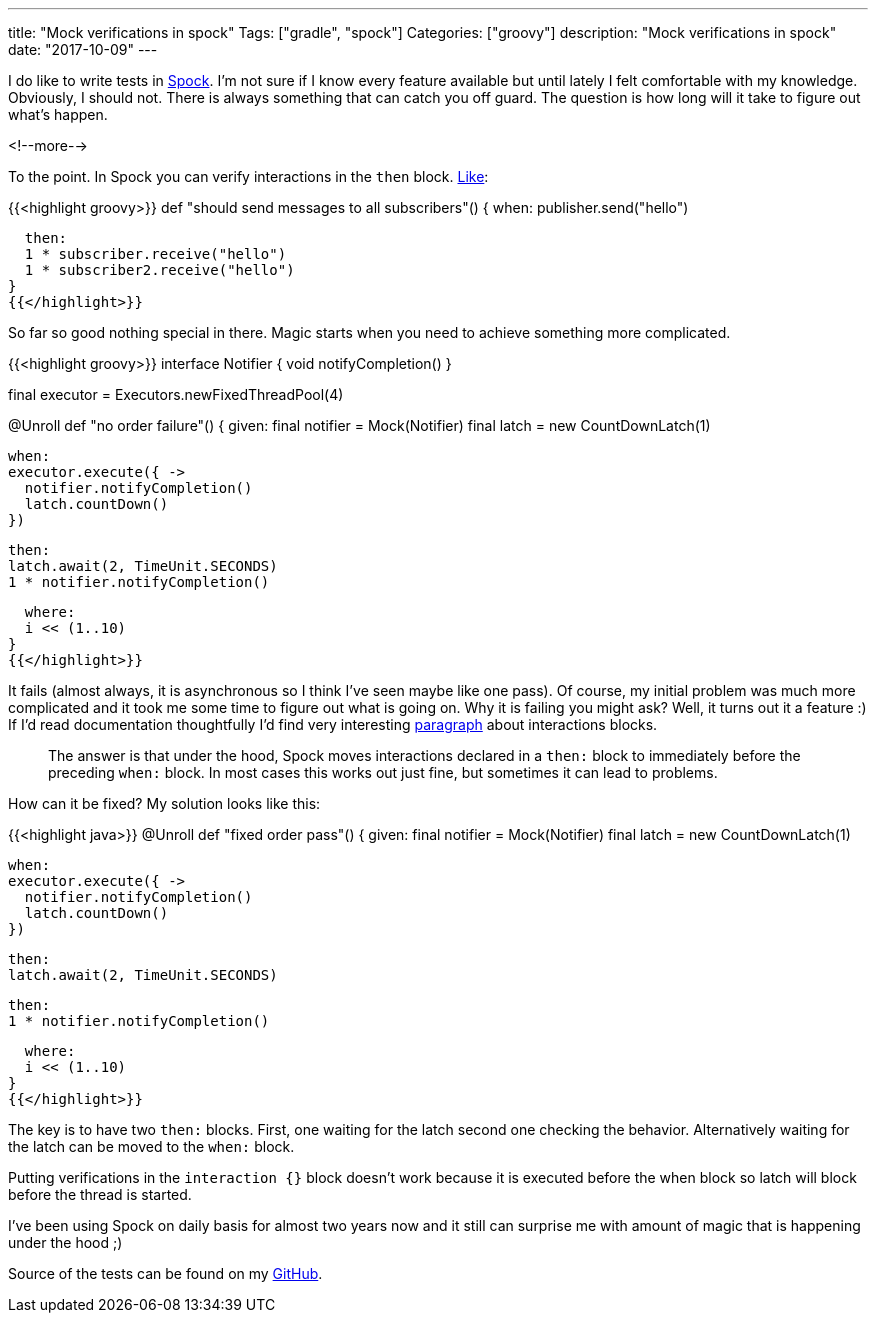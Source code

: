 ---
title: "Mock verifications in spock"
Tags: ["gradle", "spock"]
Categories: ["groovy"]
description: "Mock verifications in spock"
date: "2017-10-09"
---


I do like to write tests in http://spockframework.org/[Spock]. I'm not sure if I know every feature
available but until lately I felt comfortable with my knowledge. Obviously, I should not. There is
always something that can catch you off guard. The question is how long will it take to figure out
what's happen.

<!--more-->

To the point. In Spock you can verify interactions in the ```then``` block.
http://spockframework.org/spock/docs/1.1/interaction_based_testing.html#_mocking[Like]:

{{<highlight groovy>}}
def "should send messages to all subscribers"() {
  when:
  publisher.send("hello")

  then:
  1 * subscriber.receive("hello")
  1 * subscriber2.receive("hello")
}
{{</highlight>}}

So far so good nothing special in there. Magic starts when you need to achieve something more
complicated.

{{<highlight groovy>}}
interface Notifier {
  void notifyCompletion()
}

final executor = Executors.newFixedThreadPool(4)

@Unroll
def "no order failure"() {
  given:
  final notifier = Mock(Notifier)
  final latch = new CountDownLatch(1)

  when:
  executor.execute({ ->
    notifier.notifyCompletion()
    latch.countDown()
  })

  then:
  latch.await(2, TimeUnit.SECONDS)
  1 * notifier.notifyCompletion()

  where:
  i << (1..10)
}
{{</highlight>}}

It fails (almost always, it is asynchronous so I think I've seen maybe like one pass). Of course, my
initial problem was much more complicated and it took me some time to figure out what is going on.
Why it is failing you might ask? Well, it turns out it a feature :) If I'd read documentation
thoughtfully I'd find very interesting
http://spockframework.org/spock/docs/1.1/interaction_based_testing.html#_explicit_interaction_blocks[paragraph]
about interactions blocks.

____
The answer is that under the hood, Spock moves interactions declared in a ```then:``` block to
immediately before the preceding ```when:``` block. In most cases this works out just fine, but
sometimes it can lead to problems.
____

How can it be fixed? My solution looks like this:

{{<highlight java>}}
@Unroll
def "fixed order pass"() {
  given:
  final notifier = Mock(Notifier)
  final latch = new CountDownLatch(1)

  when:
  executor.execute({ ->
    notifier.notifyCompletion()
    latch.countDown()
  })

  then:
  latch.await(2, TimeUnit.SECONDS)

  then:
  1 * notifier.notifyCompletion()

  where:
  i << (1..10)
}
{{</highlight>}}

The key is to have two ```then:``` blocks. First, one waiting for the latch second one checking the
behavior. Alternatively waiting for the latch can be moved to the ```when:``` block.

[.small]
--
Putting verifications in the  ```interaction {}``` block doesn't work because it is executed before
the when block so latch will block before the thread is started.
--

I've been using Spock on daily basis for almost two years now and it still can surprise me with
amount of magic that is happening under the hood ;)

[.small]
--
Source of the tests can be found on my
https://github.com/pchudzik/blog-example-spock-interactions-verifications[GitHub].
--
